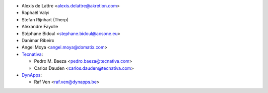 * Alexis de Lattre <alexis.delattre@akretion.com>
* Raphaël Valyi
* Stefan Rijnhart (Therp)
* Alexandre Fayolle
* Stéphane Bidoul <stephane.bidoul@acsone.eu>
* Danimar Ribeiro
* Angel Moya <angel.moya@domatix.com>
* `Tecnativa <https://www.tecnativa.com>`_:

  * Pedro M. Baeza <pedro.baeza@tecnativa.com>
  * Carlos Dauden <carlos.dauden@tecnativa.com>
* `DynApps <https://www.dynapps.be>`_:

  * Raf Ven <raf.ven@dynapps.be>
